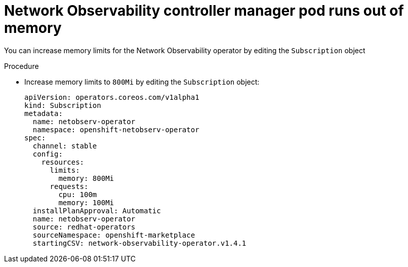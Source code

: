 // Module included in the following assemblies:
//
// * networking/network_observability/troubleshooting-network-observability.adoc

:_mod-docs-content-type: PROCEDURE
[id="controller-manager-pod-runs-out-of-memory_{context}"]
= Network Observability controller manager pod runs out of memory

You can increase memory limits for the Network Observability operator by editing the `Subscription` object

.Procedure

* Increase memory limits to `800Mi` by editing the `Subscription` object:
+
[source,yaml]
----
apiVersion: operators.coreos.com/v1alpha1
kind: Subscription
metadata:
  name: netobserv-operator
  namespace: openshift-netobserv-operator
spec:
  channel: stable
  config:
    resources:
      limits:
        memory: 800Mi
      requests:
        cpu: 100m
        memory: 100Mi
  installPlanApproval: Automatic
  name: netobserv-operator
  source: redhat-operators
  sourceNamespace: openshift-marketplace
  startingCSV: network-observability-operator.v1.4.1
----
